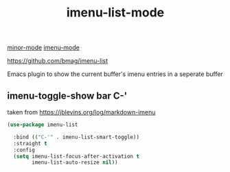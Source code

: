 :PROPERTIES:
:ID:       EFEB0A4F-87F5-405F-8454-979C4357BCC0
:END:
#+TITLE: imenu-list-mode
[[id:9B1630B3-A027-4244-A736-E0681FAEA613][minor-mode]]  [[id:B18E8F51-908B-4FC8-9DEB-CC4FF325852C][imenu-mode]]

https://github.com/bmag/imenu-list

Emacs plugin to show the current buffer's imenu entries in a seperate buffer

** imenu-toggle-show bar C-'
taken from https://jblevins.org/log/markdown-imenu
 #+BEGIN_SRC emacs-lisp :results silent
  (use-package imenu-list

    :bind (("C-'" . imenu-list-smart-toggle))
    :straight t
    :config
    (setq imenu-list-focus-after-activation t
          imenu-list-auto-resize nil))

 #+END_SRC

